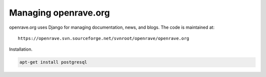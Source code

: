 Managing openrave.org
=====================

openrave.org uses Django for managing documentation, news, and blogs. The code is maintained at::

   https://openrave.svn.sourceforge.net/svnroot/openrave/openrave.org


Installation.

.. code-block:: bash

  apt-get install postgresql
